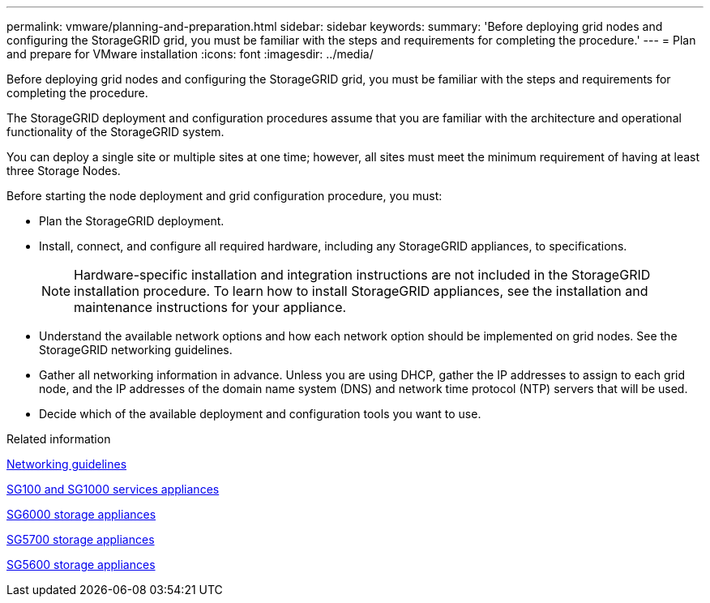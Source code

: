 ---
permalink: vmware/planning-and-preparation.html
sidebar: sidebar
keywords: 
summary: 'Before deploying grid nodes and configuring the StorageGRID grid, you must be familiar with the steps and requirements for completing the procedure.'
---
= Plan and prepare for VMware installation
:icons: font
:imagesdir: ../media/

[.lead]
Before deploying grid nodes and configuring the StorageGRID grid, you must be familiar with the steps and requirements for completing the procedure.

The StorageGRID deployment and configuration procedures assume that you are familiar with the architecture and operational functionality of the StorageGRID system.

You can deploy a single site or multiple sites at one time; however, all sites must meet the minimum requirement of having at least three Storage Nodes.

Before starting the node deployment and grid configuration procedure, you must:

* Plan the StorageGRID deployment.
* Install, connect, and configure all required hardware, including any StorageGRID appliances, to specifications.
+
NOTE: Hardware-specific installation and integration instructions are not included in the StorageGRID installation procedure. To learn how to install StorageGRID appliances, see the installation and maintenance instructions for your appliance.

* Understand the available network options and how each network option should be implemented on grid nodes. See the StorageGRID networking guidelines.
* Gather all networking information in advance. Unless you are using DHCP, gather the IP addresses to assign to each grid node, and the IP addresses of the domain name system (DNS) and network time protocol (NTP) servers that will be used.
* Decide which of the available deployment and configuration tools you want to use.

.Related information

xref:../network/index.adoc[Networking guidelines]

xref:../sg100-1000/index.adoc[SG100 and SG1000 services appliances]

xref:../sg6000/index.adoc[SG6000 storage appliances]

xref:../sg5700/index.adoc[SG5700 storage appliances]

xref:../sg5600/index.adoc[SG5600 storage appliances]

